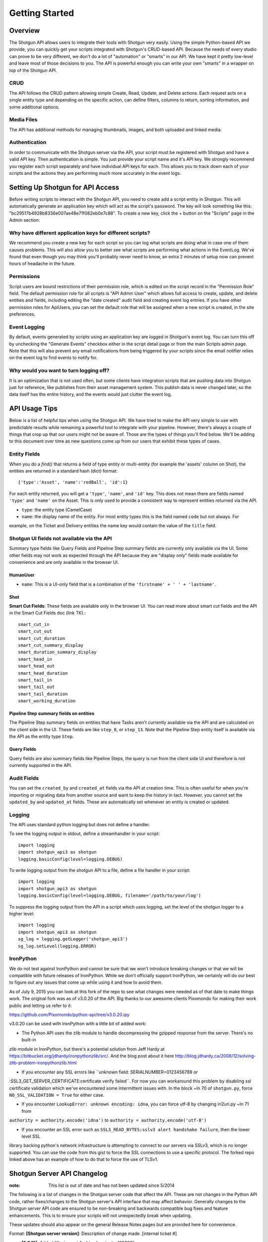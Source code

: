 Getting Started
######################################

Overview
========

The Shotgun API allows users to integrate their tools with Shotgun very easily. Using the simple Python-based API we
provide, you can quickly get your scripts integrated with Shotgun's CRUD-based API. Because the needs of every studio
can prove to be very different, we don't do a lot of "automation" or "smarts" in our API. We have kept it pretty
low-level and leave most of those decisions to you. The API is powerful enough you can write your own "smarts" in a
wrapper on top of the Shotgun API.

CRUD
----

The API follows the CRUD pattern allowing simple Create, Read, Update, and Delete actions. Each request acts on a
single entity type and depending on the specific action, can define filters, columns to return, sorting information,
and some additional options.

Media Files
-----------

The API has additional methods for managing thumbnails, images, and both uploaded and linked media.

Authentication
--------------

In order to communicate with the Shotgun server via the API, your script must be registered with Shotgun and have a
valid API key. Then authentication is simple. You just provide your script name and it's API key. We strongly
recommend you register each script separately and have individual API keys for each. This allows you to track down
each of your scripts and the actions they are performing much more accurately in the event logs.


Setting Up Shotgun for API Access
=================================

Before writing scripts to interact with the Shotgun API, you need to create add a script entity in Shotgun. This will
automatically generate an application key which will act as the script's password. The key will look something like
this: "bc29517b4928b8336e007ae48e71f082eb0e7c88". To create a new key, click the + button on the "Scripts" page in
the Admin section:

.. image:: images/scripts_page.png


Why have different application keys for different scripts?
----------------------------------------------------------

We recommend you create a new key for each script so you can log what scripts are doing what in case one of them causes
problems. This will also allow you to better see what scripts are performing what actions in the EventLog. We've found
that even though you may think you'll probably never need to know, an extra 2 minutes of setup now can prevent hours
of headache in the future.

Permissions
-----------
Script users are bound restrictions of their permission role, which is edited on the script record in the "Permission
Role" field. The default permission role for all scripts is "API Admin User" which allows full access to create,
update, and delete entities and fields, including editing the "date created" audit field and creating event log
entries. If you have other permission roles for ApiUsers, you can set the default role that will be assigned when a
new script is created, in the site preferences.

Event Logging
-------------

By default, events generated by scripts using an application key are logged in Shotgun's event log. You can turn this
off by unchecking the "Generate Events" checkbox either in the script detail page or from the main Scripts admin page.
Note that this will also prevent any email notifications from being triggered by your scripts since the email notifier
relies on the event log to find events to notify for.

Why would you want to turn logging off?
---------------------------------------

It is an optimization that is not used often, but some clients have integration scripts that are pushing data into
Shotgun just for reference, like publishes from their asset management system. This publish data is never changed
later, so the data itself has the entire history, and the events would just clutter the event log.


API Usage Tips
==============

Below is a list of helpful tips when using the Shotgun API. We have tried to make the API very simple to use with
predictable results while remaining a powerful tool to integrate with your pipeline. However, there's always a couple
of things that crop up that our users might not be aware of. Those are the types of things you'll find below. We'll be
adding to this document over time as new questions come up from our users that exhibit these types of cases.

Entity Fields
-------------

When you do a `find()` that returns a field of type entity or multi-entity (for example the 'assets' column on Shot),
the entities are returned in a standard hash (dict) format::

    {'type':'Asset', 'name':'redBall', 'id':1}

For each entity returned, you will get a ``'type'``, ``'name'``, and ``'id'`` key. This does not mean there are fields named
``'type'`` and ``'name'`` on the Asset. This is only used to provide a consistent way to represent entities returned via
the API.

- ``type``: the entity type (CamelCase)
- ``name``: the display name of the entity. For most entity types this is the field named ``code`` but not always. For
example, on the Ticket and Delivery entities the name key would contain the value of the ``title`` field.

Shotgun UI fields not available via the API
-------------------------------------------

Summary type fields like Query Fields and Pipeline Step summary fields are currently only available via the UI. Some
other fields may not work as expected through the API because they are "display only" fields made available for
convenience and are only available in the browser UI.

HumanUser
.........

- ``name``: This is a UI-only field that is a combination of the ``'firstname' + ' ' + 'lastname'``.

Shot
....

**Smart Cut Fields**: These fields are available only in the browser UI. You can read more about smart cut fields and
the API in the Smart Cut Fields doc (link TK).::

    smart_cut_in
    smart_cut_out
    smart_cut_duration
    smart_cut_summary_display
    smart_duration_summary_display
    smart_head_in
    smart_head_out
    smart_head_duration
    smart_tail_in
    smart_tail_out
    smart_tail_duration
    smart_working_duration


Pipeline Step summary fields on entities
........................................

The Pipeline Step summary fields on entities that have Tasks aren't currently available via the API and are calculated
on the client side in the UI. These fields are like ``step_0``, or ``step_13``. Note that the Pipeline Step entity
itself is available via the API as the entity type ``Step``.

Query Fields
............

Query fields are also summary fields like Pipeline Steps, the query is run from the client side UI and therefore is
not currently supported in the API.


Audit Fields
------------
You can set the ``created_by`` and ``created_at`` fields via the API at creation time. This is often useful for when
you're importing or migrating data from another source and want to keep the history in tact. However, you cannot set the
``updated_by`` and ``updated_at`` fields. These are automatically set whenever an entity is created or updated.

Logging
-------

The API uses standard python logging but does not define a handler.

To see the logging output in stdout, define a streamhandler in your script::

    import logging
    import shotgun_api3 as shotgun
    logging.basicConfig(level=logging.DEBUG)

To write logging output from the shotgun API to a file, define a file handler in your script::

    import logging
    import shotgun_api3 as shotgun
    logging.basicConfig(level=logging.DEBUG, filename='/path/to/your/log')

To suppress the logging output from the API in a script which uses logging, set the level of the shotgun logger
to a higher level::

    import logging
    import shotgun_api3 as shotgun
    sg_log = logging.getLogger('shotgun_api3')
    sg_log.setLevel(logging.ERROR)

IronPython
----------

We do not test against IronPython and cannot be sure that we won't introduce breaking changes or that we will be
compatible with future releases of IronPython. While we don't officially support IronPython, we certainly will do
our best to figure out any issues that come up while using it and how to avoid them.

As of July 9, 2015 you can look at this fork of the repo to see what changes were needed as of that date to make
things work. The original fork was as of v3.0.20 of the API. Big thanks to our awesome clients Pixomondo for making
their work public and letting us refer to it:

https://github.com/Pixomondo/python-api/tree/v3.0.20.ipy

v3.0.20 can be used with IronPython with a little bit of added work:

- The Python API uses the zlib module to handle decompressing the gzipped response from the server. There's no built-in
zlib module in IronPython, but there's a potential solution from Jeff Hardy at
https://bitbucket.org/jdhardy/ironpythonzlib/src/. And the blog post about it here
http://blog.jdhardy.ca/2008/12/solving-zlib-problem-ironpythonzlib.html

- If you encounter any SSL errors like ``unknown field: SERIALNUMBER=0123456789 or
:SSL3_GET_SERVER_CERTIFICATE:certificate verify failed``. For now you can workaround this problem by disabling ssl
certificate validation which we've encountered some intermittent issues with. In the block ~ln 70 of ``shotgun.py``,
force ``NO_SSL_VALIDATION = True`` for either case.

- If you encounter ``LookupError: unknown encoding: idna``, you can force utf-8 by changing iri2uri.py ~ln 71 from
``authority = authority.encode('idna')`` to ``authority = authority.encode('utf-8')``

- If you encounter an SSL error such as ``SSL3_READ_BYTES:sslv3 alert handshake failure``, then the lower level SSL
library backing python's network infrastructure is attempting to connect to our servers via SSLv3, which is no
longer supported. You can use the code from this gist to force the SSL connections to use a specific protocol.
The forked repo linked above has an example of how to do that to force the use of TLSv1.


Shotgun Server API Changelog
============================

:note: This list is out of date and has not been updated since 5/2014

The following is a list of changes in the Shotgun server code that affect the API. These are not changes in the
Python API code, rather fixes/changes to the Shotgun server's API interface that may affect behavior. Generally
changes to the Shotgun server API code are ensured to be non-breaking and backwards compatible bug fixes and
feature enhancements. This is to ensure your scripts will not unexpectedly break when updating.

These updates should also appear on the general Release Notes pages but are provided here for convenience.

Format: **[Shotgun server version]**: Description of change made. [internal ticket #]

- **[5.3.15]**: Added filtering out Archived projects. [25082]
- **[5.3.12]**: Added support for api sudo as user. [19989]
- **[5.1.22]**: Added followers, follow, and unfollow methods to code handling api requests. [20562]
- **[3.3.1]**: Modified CRUD code so that if a request reads, sorts, or summarizes a join (ConnectionEntity) field, and the parent entity has not been passed in the request, the code will try to infer it from the filter conditions. Prior to this fix on 3.3 - the API was returning an error when trying to sort Versions on playlists.PlaylistVersionConnection.sg_sort_order. Note that if the parent entity cannot be inferred automatically, this error will still occur. [17107]
- **[3.3.0]**: Added support for returning the full paths of thumbnail fields in regular api calls. This works for thumbnail fields on the entity, linked thumbnails, and filmstrip thumbnails. [10693]
- **[3.0.0]**: We've released v3.08 of the Python API which now includes a JSON backend. The JSON transport is up to 40% faster than the XML-RPC based transport. The XML-RPC interface will continue to be supported but may not include new features, so previous versions of the API will still be supported as-is.
- **[3.0.0]**: Added support for name_is filter operator on single and multi-entity fields, both in the API and the UI.
- **[2.4.8]**: Added support for id inquery filters in the API. The syntax is slightly different than similar filters, in that the filter value is not an array. [14261]
- **[2.4.6]**: Fixed issue with multi-entity field filters where Python None was passed in. Prior to this fix, one could not use the api to create filters such as "['task_assignees', 'is', None]" or "['task_assignees', 'is_not', None]", without generating an api error. These filters are now allowed, and work as expected. [14111]
- **[2.4.0]**: Added query builder and API support for next/previous modifiers for the ""in calendar period"" filter operators for date and datetime fields. For example, "find tasks that were created in the last 7 months..."
- **[2.4.0]**: Ensured that the UI and the API disallow configuring Note Links field to allow the Task or Note entity type.
- **[2.4.0]**: Date fields now require YYYY-MM-DD format. Previously they were documented as requiring that format, but would actually allow other date formats if the server was able to parse them into a valid date.
- **[2.3.9]**: Ensured that creating a task (via the API) with ONLY the duration set - if that task is created with an upstream task that has an end date - results in the created task having both its Start and Due date set by the task dependency logic. [13407]
- **[2.3.7]**: Ensured api parity with UI in terms of passing in filters on linked fields more than 1 link away. [12867]
- **[2.3.7]**: Ensured that api errors are not thrown when creating/updating a task with milestone=True, and start date=end date. This behavior is true when using create(), update(), or either method with batch(). Also, added a unit test to cover this. [13318]
- **[2.3.5]**: Added api support for getting Shotgun's version and build number. Usage requires Shotgun Wrapper version 3.0.6 or higher.
- **[2.3.3]**: Fixed bug with api where local file paths for windows mount points were being double-escaped, resulting in "\" character sequences. [13119]
- **[2.2.5]**: Ensured that api calls requesting summary fields do not result in silent logging on errors to production.log. This fix results in no change for api programmers, but does ensure that such api calls can occur without the possibility of killing apache due to unwieldy and unnecessary logging. [12850]
- **[2.2.4]**: Ensured that creating a Task Template Task through the api doesn't require a project id - unlike creating a non template task. [11283]
- **[2.2.4]**: Fixed error generated when trying to revive a Script (ApiUser) via the API [12794]
- **[2.0.0]**: Added the ability to link to local files via the API.
- **[2.1.2]**: Enforced uniqueness on Script Names (API_user class) so that when creating scripts, the naming conflicts will no longer be allowed. [11479]
- **[2.1.0]**: added a revive() method in the API. Syntax follows that of delete()
- **[2.0.8]**: Disallowed retired scripts from authenticating via the api. The main Shotgun method wills till return a valid Shotgun instance, but any other method calls will return the following error...shotgun.Fault: [11480]
- **[2.0.0]**: Provided API support for layout_project for project creation. Functionality mirrors the web interface: omitting layout_project creates the project based on template project. Supplying layout_project ensures that the new project is based on the supplied project. This fixes the problem of script-created projects having no pages - since they lacked a template, implicit or explicit.
- **[2.0.0]**: Improved API error message resulting when trying to set the default_value property on non status list fields, using schema_field_create().
- **[2.0.0]**: Removed legacy support for sg_system_task_type. Now, all API methods should use Pipeline Steps instead.
- **[2.0.0]**: ended support for API v2 (API2)